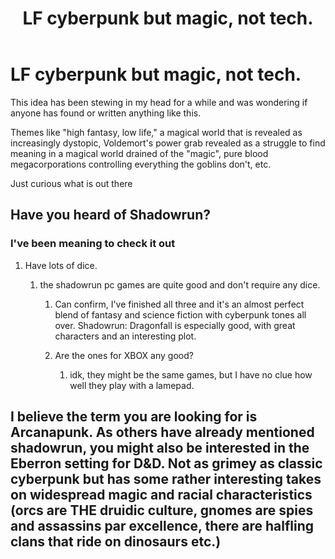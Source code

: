#+TITLE: LF cyberpunk but magic, not tech.

* LF cyberpunk but magic, not tech.
:PROPERTIES:
:Author: Uhhhmaybe2018
:Score: 14
:DateUnix: 1544990410.0
:DateShort: 2018-Dec-16
:FlairText: Request
:END:
This idea has been stewing in my head for a while and was wondering if anyone has found or written anything like this.

Themes like "high fantasy, low life," a magical world that is revealed as increasingly dystopic, Voldemort's power grab revealed as a struggle to find meaning in a magical world drained of the "magic", pure blood megacorporations controlling everything the goblins don't, etc.

Just curious what is out there


** Have you heard of Shadowrun?
:PROPERTIES:
:Author: Jahoan
:Score: 7
:DateUnix: 1544993360.0
:DateShort: 2018-Dec-17
:END:

*** I've been meaning to check it out
:PROPERTIES:
:Author: Uhhhmaybe2018
:Score: 3
:DateUnix: 1544995071.0
:DateShort: 2018-Dec-17
:END:

**** Have lots of dice.
:PROPERTIES:
:Author: Jahoan
:Score: 5
:DateUnix: 1544995097.0
:DateShort: 2018-Dec-17
:END:

***** the shadowrun pc games are quite good and don't require any dice.
:PROPERTIES:
:Author: Deathcrow
:Score: 3
:DateUnix: 1544997386.0
:DateShort: 2018-Dec-17
:END:

****** Can confirm, I've finished all three and it's an almost perfect blend of fantasy and science fiction with cyberpunk tones all over. Shadowrun: Dragonfall is especially good, with great characters and an interesting plot.
:PROPERTIES:
:Author: T0lias
:Score: 3
:DateUnix: 1545017571.0
:DateShort: 2018-Dec-17
:END:


****** Are the ones for XBOX any good?
:PROPERTIES:
:Author: Jahoan
:Score: 1
:DateUnix: 1545000365.0
:DateShort: 2018-Dec-17
:END:

******* idk, they might be the same games, but I have no clue how well they play with a lamepad.
:PROPERTIES:
:Author: Deathcrow
:Score: 2
:DateUnix: 1545001109.0
:DateShort: 2018-Dec-17
:END:


** I believe the term you are looking for is Arcanapunk. As others have already mentioned shadowrun, you might also be interested in the Eberron setting for D&D. Not as grimey as classic cyberpunk but has some rather interesting takes on widespread magic and racial characteristics (orcs are THE druidic culture, gnomes are spies and assassins par excellence, there are halfling clans that ride on dinosaurs etc.)
:PROPERTIES:
:Author: Seruvius
:Score: 6
:DateUnix: 1545060744.0
:DateShort: 2018-Dec-17
:END:
